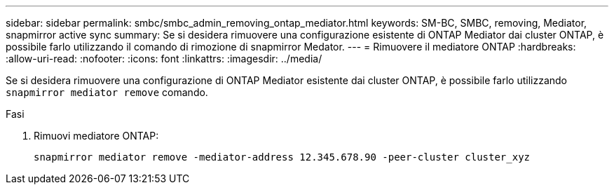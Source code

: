 ---
sidebar: sidebar 
permalink: smbc/smbc_admin_removing_ontap_mediator.html 
keywords: SM-BC, SMBC, removing, Mediator, snapmirror active sync 
summary: Se si desidera rimuovere una configurazione esistente di ONTAP Mediator dai cluster ONTAP, è possibile farlo utilizzando il comando di rimozione di snapmirror Medator. 
---
= Rimuovere il mediatore ONTAP
:hardbreaks:
:allow-uri-read: 
:nofooter: 
:icons: font
:linkattrs: 
:imagesdir: ../media/


[role="lead"]
Se si desidera rimuovere una configurazione di ONTAP Mediator esistente dai cluster ONTAP, è possibile farlo utilizzando `snapmirror mediator remove` comando.

.Fasi
. Rimuovi mediatore ONTAP:
+
`snapmirror mediator remove -mediator-address 12.345.678.90 -peer-cluster cluster_xyz`


